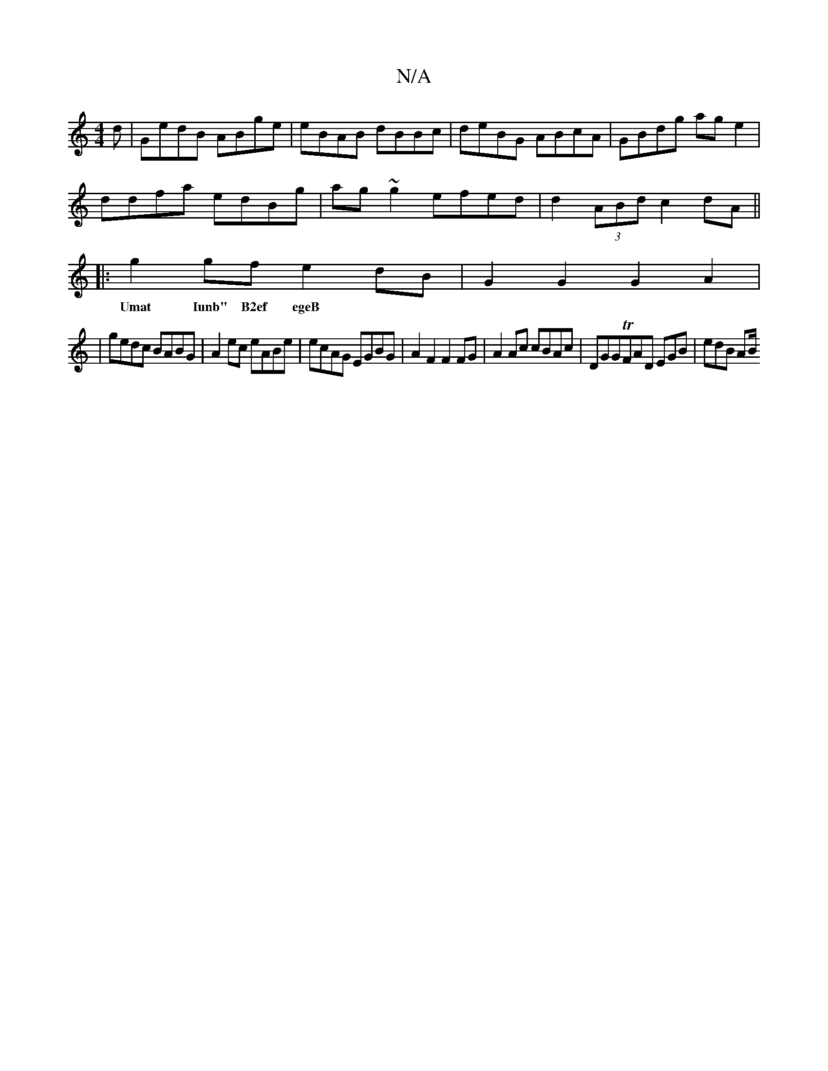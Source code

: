 X:1
T:N/A
M:4/4
R:N/A
K:Cmajor
d|GedB ABge|eBAB dBBc|deBG ABcA|GBdg age2|
ddfa edBg|ag~g2 efed|d2 (3ABd c2 dA||
|:g2gf e2dB|G2G2G2A2|
w:Umat Iunb" B2ef egeB||
|gedc BABG|A2 ec eABe|ecAG EGBG|A2F2F2FG|A2Ac cBAc|DGGTFAD EGB | edB AB/